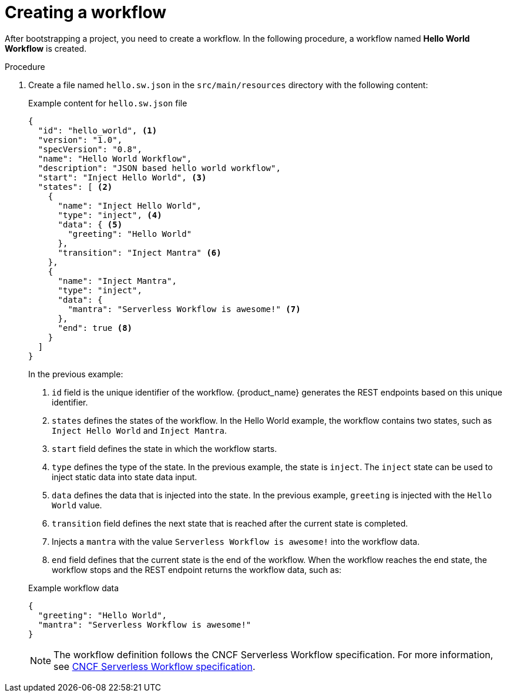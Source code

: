 :_content-type: PROCEDURE
:description: Creating a workflow
:keywords: create, serverless, workflow
:navtitle: Creating a workflow
// :page-aliases:

[id="proc-creating-a-workflow_{context}"]
= Creating a workflow

After bootstrapping a project, you need to create a workflow. In the following procedure, a workflow named *Hello World Workflow* is created.

.Procedure
. Create a file named `hello.sw.json` in the `src/main/resources` directory with the following content:
+
--
.Example content for `hello.sw.json` file
[source,json]
----
{
  "id": "hello_world", <1>
  "version": "1.0",
  "specVersion": "0.8",
  "name": "Hello World Workflow",
  "description": "JSON based hello world workflow",
  "start": "Inject Hello World", <3>
  "states": [ <2>
    {
      "name": "Inject Hello World",
      "type": "inject", <4>
      "data": { <5>
        "greeting": "Hello World"
      },
      "transition": "Inject Mantra" <6>
    },
    {
      "name": "Inject Mantra",
      "type": "inject",
      "data": {
        "mantra": "Serverless Workflow is awesome!" <7>
      },
      "end": true <8>
    }
  ]
}
----
In the previous example:

<1> `id` field is the unique identifier of the workflow. {product_name} generates the REST endpoints based on this unique identifier.

<2> `states` defines the states of the workflow. In the Hello World example, the workflow contains two states, such as `Inject Hello World` and `Inject Mantra`.

<3> `start` field defines the state in which the workflow starts.

<4> `type` defines the type of the state. In the previous example, the state is `inject`. The `inject` state can be used to inject static data into state data input.

<5> `data` defines the data that is injected into the state. In the previous example, `greeting` is injected with the `Hello World` value.

<6> `transition` field defines the next state that is reached after the current state is completed.

<7> Injects a `mantra` with the value `Serverless Workflow is awesome!` into the workflow data.

<8> `end` field defines that the current state is the end of the workflow. When the workflow reaches the end state, the workflow stops and the REST endpoint returns the workflow data, such as:

.Example workflow data
[source,json]
----
{
  "greeting": "Hello World",
  "mantra": "Serverless Workflow is awesome!"
}
----

[NOTE]
====
The workflow definition follows the CNCF Serverless Workflow specification. For more information, see
xref:getting-started/cncf-serverless-workflow-specification-support.adoc[CNCF Serverless Workflow specification].
====
--
